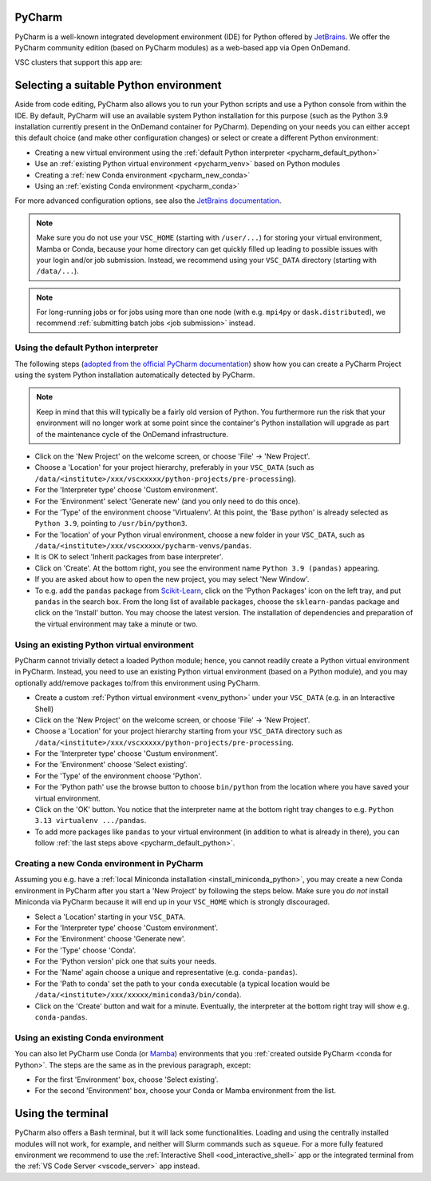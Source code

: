 .. _ood_pycharm:

PyCharm
-------

PyCharm is a well-known integrated development environment (IDE) for Python
offered by `JetBrains <https://www.jetbrains.com/pycharm/>`_. We offer the
PyCharm community edition (based on PyCharm modules) as a web-based app via
Open OnDemand.

VSC clusters that support this app are:

.. grid:: 3
    :gutter: 4

    .. grid-item-card:: |KUL|
       :columns: 12 4 4 4

       * Tier-2 :ref:`Genius <genius hardware>`
       * Tier-2 :ref:`wICE <wice hardware>`


Selecting a suitable Python environment
---------------------------------------

Aside from code editing, PyCharm also allows you to run your Python scripts
and use a Python console from within the IDE. By default, PyCharm will
use an available system Python installation for this purpose
(such as the Python 3.9 installation currently present in the OnDemand
container for PyCharm). Depending on your needs you can either accept this
default choice (and make other configuration changes) or select or create
a different Python environment:

* Creating a new virtual environment using the
  :ref:`default Python interpreter <pycharm_default_python>`
* Use an :ref:`existing Python virtual environment <pycharm_venv>`
  based on Python modules
* Creating a :ref:`new Conda environment <pycharm_new_conda>`
* Using an :ref:`existing Conda environment <pycharm_conda>`

For more advanced configuration options, see also the `JetBrains documentation
<https://www.jetbrains.com/help/pycharm/configuring-python-interpreter.html>`_.

.. note::

   Make sure you do not use your ``VSC_HOME`` (starting with ``/user/...``)
   for storing your virtual environment, Mamba or Conda,
   because your home directory can get quickly filled up leading to possible
   issues with your login and/or job submission. Instead, we recommend using
   your ``VSC_DATA`` directory (starting with ``/data/...``).

.. note::

   For long-running jobs or for jobs using more than one node (with e.g.
   ``mpi4py`` or ``dask.distributed``), we recommend :ref:`submitting batch
   jobs <job submission>` instead.


.. _pycharm_default_python:

Using the default Python interpreter
====================================

The following steps (`adopted from the official PyCharm documentation
<https://www.jetbrains.com/help/pycharm/creating-and-running-your-first-python-project.html>`_)
show how you can create a PyCharm Project using the
system Python installation automatically detected by PyCharm.

.. note::

   Keep in mind that this will typically be a fairly old version of Python.
   You furthermore run the risk that your environment will no longer work
   at some point since the container's Python installation will upgrade
   as part of the maintenance cycle of the OnDemand infrastructure.

* Click on the 'New Project' on the welcome screen, or choose 'File'
  -> 'New Project'.
* Choose a 'Location' for your project hierarchy, preferably in your
  ``VSC_DATA`` (such as
  ``/data/<institute>/xxx/vscxxxxx/python-projects/pre-processing``).
* For the 'Interpreter type' choose 'Custom environment'.
* For the 'Environment' select 'Generate new' (and you only need to do this
  once).
* For the 'Type' of the environment choose 'Virtualenv'.
  At this point, the 'Base python' is already selected as ``Python 3.9``,
  pointing to ``/usr/bin/python3``.
* For the 'location' of your Python virual environment, choose a new folder
  in your ``VSC_DATA``, such as
  ``/data/<institute>/xxx/vscxxxxx/pycharm-venvs/pandas``.
* It is OK to select 'Inherit packages from base interpreter'.
* Click on 'Create'. At the bottom right, you see the environment name
  ``Python 3.9 (pandas)`` appearing.
* If you are asked about how to open the new project, you may select
  'New Window'.
* To e.g. add the ``pandas`` package from `Scikit-Learn
  <https://pypi.org/project/sklearn-pandas>`_, click on the 'Python Packages'
  icon on the left tray, and put ``pandas`` in the search box. From the long
  list of available packages, choose the ``sklearn-pandas`` package and click
  on the 'Install' button. You may choose the latest version. The installation
  of dependencies and preparation of the virtual environment may take a minute
  or two.


.. _pycharm_venv:

Using an existing Python virtual environment
============================================

PyCharm cannot trivially detect a loaded Python module; hence, you cannot readily create a Python virtual environment in PyCharm. Instead, you need to use an existing Python virtual environment (based on a Python module), and you may optionally add/remove packages to/from this environment using PyCharm.

* Create a custom :ref:`Python virtual environment <venv_python>` under your ``VSC_DATA`` (e.g. in an Interactive Shell)
* Click on the 'New Project' on the welcome screen, or choose 'File' -> 'New Project'.
* Choose a 'Location' for your project hierarchy starting from your ``VSC_DATA`` directory such as ``/data/<institute>/xxx/vscxxxxx/python-projects/pre-processing``.
* For the 'Interpreter type' choose 'Custum environment'.
* For the 'Environment' choose 'Select existing'.
* For the 'Type' of the environment choose 'Python'.
* For the 'Python path' use the browse button to choose ``bin/python`` from the location where you have saved your virtual environment.
* Click on the 'OK' button.
  You notice that the interpreter name at the bottom right tray changes to e.g. ``Python 3.13 virtualenv .../pandas``.
* To add more packages like ``pandas`` to your virtual environment (in addition to what is already in there), you can follow :ref:`the last steps above <pycharm_default_python>`.


.. _pycharm_new_conda:

Creating a new Conda environment in PyCharm
===========================================

Assuming you e.g. have a :ref:`local Miniconda installation
<install_miniconda_python>`, you may create a new Conda environment in PyCharm
after you start a 'New Project' by following the steps below. Make sure you
*do not* install Miniconda via PyCharm because it will end up in your
``VSC_HOME`` which is strongly discouraged.

* Select a 'Location' starting in your ``VSC_DATA``.
* For the 'Interpreter type' choose 'Custom environment'.
* For the 'Environment' choose 'Generate new'.
* For the 'Type' choose 'Conda'.
* For the 'Python version' pick one that suits your needs.
* For the 'Name' again choose a unique and representative
  (e.g. ``conda-pandas``).
* For the 'Path to conda' set the path to your ``conda`` executable (a typical
  location would be ``/data/<institute>/xxx/xxxxx/miniconda3/bin/conda``).
* Click on the 'Create' button and wait for a minute. Eventually,
  the interpreter at the bottom right tray will show e.g. ``conda-pandas``.


.. _pycharm_conda:

Using an existing Conda environment
===================================

You can also let PyCharm use Conda (or
`Mamba <https://mamba.readthedocs.io/en/latest/index.html>`_) environments
that you :ref:`created outside PyCharm <conda for Python>`. The steps are
the same as in the previous paragraph, except:

* For the first 'Environment' box, choose 'Select existing'.
* For the second 'Environment' box, choose your Conda or Mamba
  environment from the list.


.. _pycharm_terminal:

Using the terminal
------------------

PyCharm also offers a Bash terminal, but it will lack some functionalities.
Loading and using the centrally installed modules will not work, for example,
and neither will Slurm commands such as ``squeue``. For a more fully
featured environment we recommend to use the :ref:`Interactive Shell
<ood_interactive_shell>` app or the integrated terminal from the
:ref:`VS Code Server <vscode_server>` app instead.
